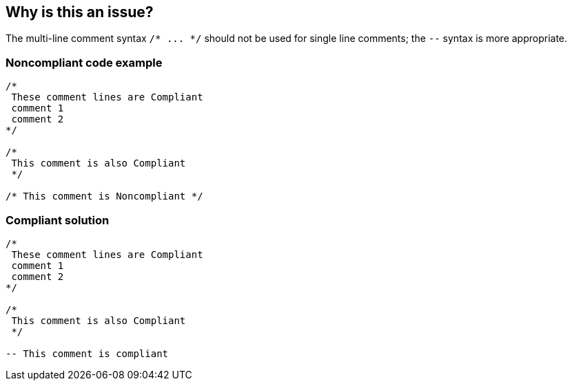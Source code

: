 == Why is this an issue?

The multi-line comment syntax ``++/* ... */++`` should not be used for single line comments; the ``++--++`` syntax is more appropriate.


=== Noncompliant code example

[source,text]
----
/*
 These comment lines are Compliant
 comment 1
 comment 2
*/

/*
 This comment is also Compliant
 */

/* This comment is Noncompliant */
----


=== Compliant solution

[source,text]
----
/*
 These comment lines are Compliant
 comment 1
 comment 2
*/

/*
 This comment is also Compliant
 */

-- This comment is compliant 
----

